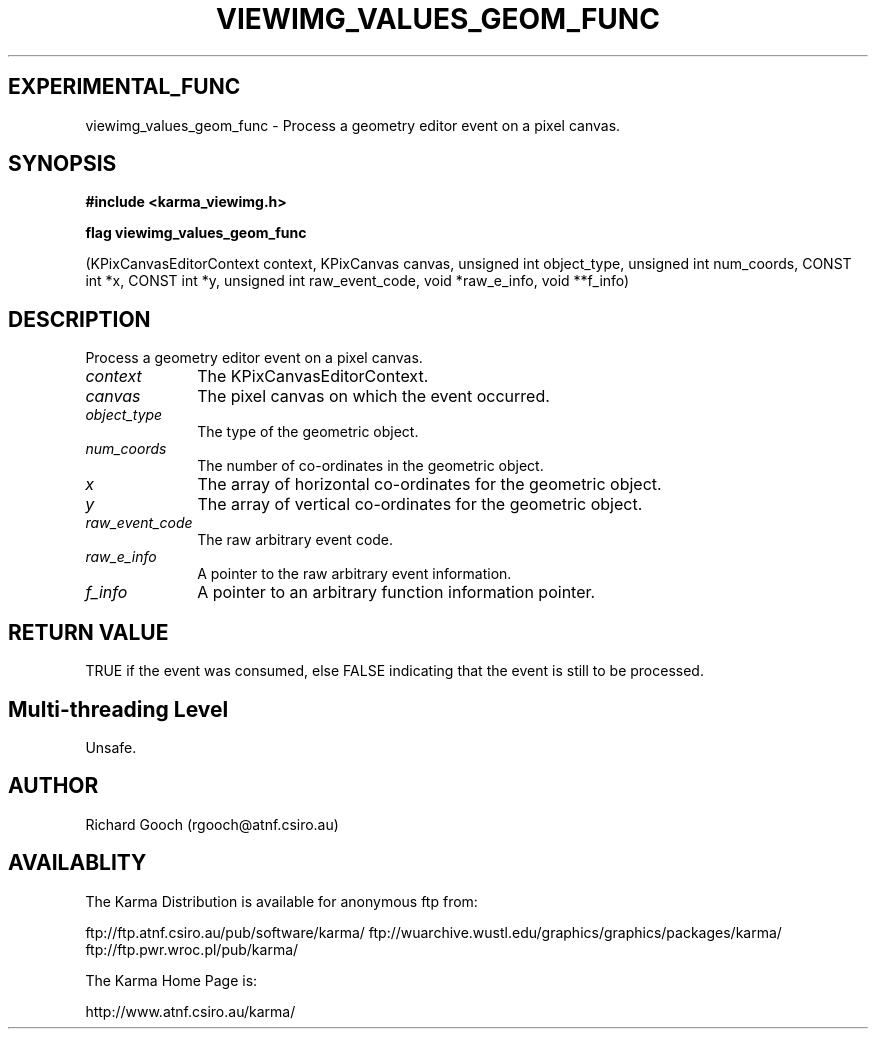 .TH VIEWIMG_VALUES_GEOM_FUNC 3 "13 Nov 2005" "Karma Distribution"
.SH EXPERIMENTAL_FUNC
viewimg_values_geom_func \- Process a geometry editor event on a pixel canvas.
.SH SYNOPSIS
.B #include <karma_viewimg.h>
.sp
.B flag viewimg_values_geom_func
.sp
(KPixCanvasEditorContext context,
KPixCanvas canvas,
unsigned int object_type,
unsigned int num_coords,
CONST int *x, CONST int *y,
unsigned int raw_event_code,
void *raw_e_info, void **f_info)
.SH DESCRIPTION
Process a geometry editor event on a pixel canvas.
.IP \fIcontext\fP 1i
The KPixCanvasEditorContext.
.IP \fIcanvas\fP 1i
The pixel canvas on which the event occurred.
.IP \fIobject_type\fP 1i
The type of the geometric object.
.IP \fInum_coords\fP 1i
The number of co-ordinates in the geometric object.
.IP \fIx\fP 1i
The array of horizontal co-ordinates for the geometric object.
.IP \fIy\fP 1i
The array of vertical co-ordinates for the geometric object.
.IP \fIraw_event_code\fP 1i
The raw arbitrary event code.
.IP \fIraw_e_info\fP 1i
A pointer to the raw arbitrary event information.
.IP \fIf_info\fP 1i
A pointer to an arbitrary function information pointer.
.SH RETURN VALUE
TRUE if the event was consumed, else FALSE indicating that
the event is still to be processed.
.SH Multi-threading Level
Unsafe.
.SH AUTHOR
Richard Gooch (rgooch@atnf.csiro.au)
.SH AVAILABLITY
The Karma Distribution is available for anonymous ftp from:

ftp://ftp.atnf.csiro.au/pub/software/karma/
ftp://wuarchive.wustl.edu/graphics/graphics/packages/karma/
ftp://ftp.pwr.wroc.pl/pub/karma/

The Karma Home Page is:

http://www.atnf.csiro.au/karma/
